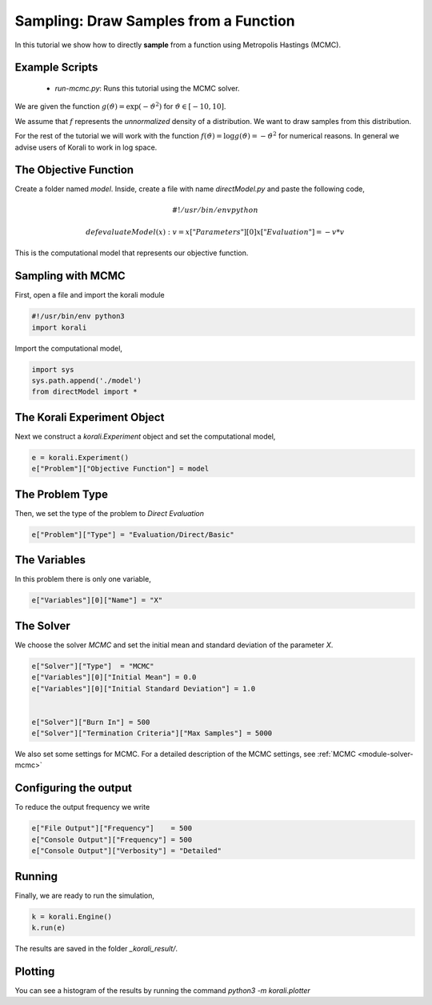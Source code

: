 Sampling: Draw Samples from a Function
======================================

In this tutorial we show how to directly **sample** from a function
using Metropolis Hastings (MCMC).

Example Scripts
---------------------------
    + *run-mcmc.py*: Runs this tutorial using the MCMC solver.

We are given the function :math:`g(\vartheta)=\exp(-\vartheta^2)` for :math:`\vartheta\in[-10,10]`.

We assume that :math:`f` represents the *unnormalized* density of a distribution.
We want to draw samples from this distribution.

For the rest of the tutorial we will work with the function :math:`f(\vartheta)=\log g(\vartheta) = -\vartheta^2` for numerical reasons.
In general we advise users of Korali to work in log space.

The Objective Function
---------------------------

Create a folder named `model`. Inside, create a file with name `directModel.py` and paste the following code,

.. math::

    #!/usr/bin/env python

    def evaluateModel( x ):
      v = x["Parameters"][0]
      x["Evaluation"] = -v*v


This is the computational model that represents our objective function.

Sampling with MCMC
---------------------------

First, open a file and import the korali module

.. code-block:: python

    #!/usr/bin/env python3
    import korali

Import the computational model,

.. code-block:: python

    import sys
    sys.path.append('./model')
    from directModel import *


The Korali Experiment Object
----------------------------------

Next we construct a `korali.Experiment` object and set the computational model,

.. code-block:: python

    e = korali.Experiment()
    e["Problem"]["Objective Function"] = model

The Problem Type
---------------------------
Then, we set the type of the problem to `Direct Evaluation`

.. code-block:: python

    e["Problem"]["Type"] = "Evaluation/Direct/Basic"

The Variables
---------------------------
In this problem there is only one variable,

.. code-block:: python

    e["Variables"][0]["Name"] = "X"

The Solver
---------------------------
We choose the solver `MCMC` and set the initial mean and standard deviation of the parameter `X`.

.. code-block:: python

    e["Solver"]["Type"]  = "MCMC"
    e["Variables"][0]["Initial Mean"] = 0.0
    e["Variables"][0]["Initial Standard Deviation"] = 1.0


    e["Solver"]["Burn In"] = 500
    e["Solver"]["Termination Criteria"]["Max Samples"] = 5000

We also set some settings for MCMC. For a detailed description of the MCMC settings, see
:ref:`MCMC <module-solver-mcmc>`

Configuring the output
---------------------------
To reduce the output frequency we write

.. code-block:: python

    e["File Output"]["Frequency"]    = 500
    e["Console Output"]["Frequency"] = 500
    e["Console Output"]["Verbosity"] = "Detailed"

Running
---------------------------

Finally, we are ready to run the simulation,

.. code-block:: python

    k = korali.Engine()
    k.run(e)

The results are saved in the folder `_korali_result/`.


Plotting
---------------------------
You can see a histogram of the results by running the command `python3 -m korali.plotter`

